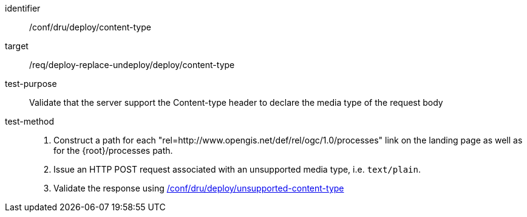 [[ats_dru_deploy_content-type]]

[abstract_test]
====
[%metadata]
identifier:: /conf/dru/deploy/content-type
target:: /req/deploy-replace-undeploy/deploy/content-type
test-purpose:: Validate that the server support the Content-type header to declare the media type of the request body
test-method::
+
--
1. Construct a path for each "rel=http://www.opengis.net/def/rel/ogc/1.0/processes" link on the landing page as well as for the {root}/processes path.

2. Issue an HTTP POST request associated with an unsupported media type, i.e. `text/plain`.

3. Validate the response using <<ats_dru_deploy_unsupported-content-type,/conf/dru/deploy/unsupported-content-type>>
--
====

